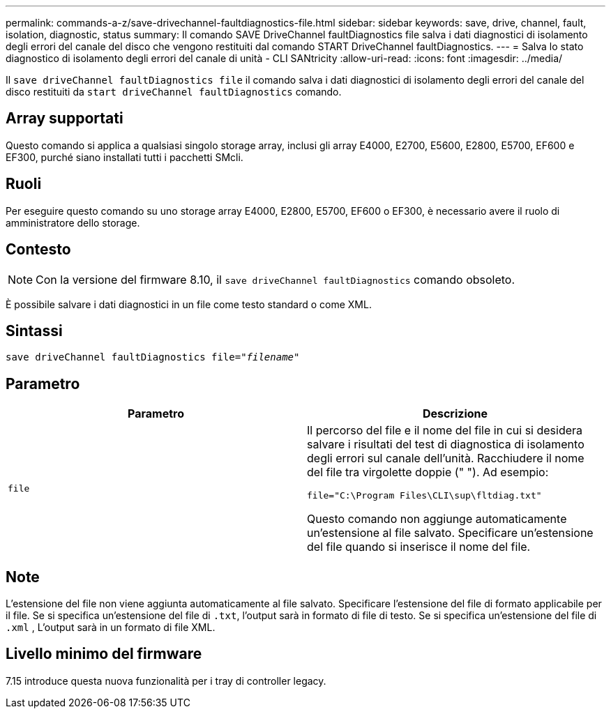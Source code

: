 ---
permalink: commands-a-z/save-drivechannel-faultdiagnostics-file.html 
sidebar: sidebar 
keywords: save, drive, channel, fault, isolation, diagnostic, status 
summary: Il comando SAVE DriveChannel faultDiagnostics file salva i dati diagnostici di isolamento degli errori del canale del disco che vengono restituiti dal comando START DriveChannel faultDiagnostics. 
---
= Salva lo stato diagnostico di isolamento degli errori del canale di unità - CLI SANtricity
:allow-uri-read: 
:icons: font
:imagesdir: ../media/


[role="lead"]
Il `save driveChannel faultDiagnostics file` il comando salva i dati diagnostici di isolamento degli errori del canale del disco restituiti da `start driveChannel faultDiagnostics` comando.



== Array supportati

Questo comando si applica a qualsiasi singolo storage array, inclusi gli array E4000, E2700, E5600, E2800, E5700, EF600 e EF300, purché siano installati tutti i pacchetti SMcli.



== Ruoli

Per eseguire questo comando su uno storage array E4000, E2800, E5700, EF600 o EF300, è necessario avere il ruolo di amministratore dello storage.



== Contesto

[NOTE]
====
Con la versione del firmware 8.10, il `save driveChannel faultDiagnostics` comando obsoleto.

====
È possibile salvare i dati diagnostici in un file come testo standard o come XML.



== Sintassi

[source, cli, subs="+macros"]
----
save driveChannel faultDiagnostics file=pass:quotes["_filename_"]
----


== Parametro

[cols="2*"]
|===
| Parametro | Descrizione 


 a| 
`file`
 a| 
Il percorso del file e il nome del file in cui si desidera salvare i risultati del test di diagnostica di isolamento degli errori sul canale dell'unità. Racchiudere il nome del file tra virgolette doppie (" "). Ad esempio:

`file="C:\Program Files\CLI\sup\fltdiag.txt"`

Questo comando non aggiunge automaticamente un'estensione al file salvato. Specificare un'estensione del file quando si inserisce il nome del file.

|===


== Note

L'estensione del file non viene aggiunta automaticamente al file salvato. Specificare l'estensione del file di formato applicabile per il file. Se si specifica un'estensione del file di `.txt`, l'output sarà in formato di file di testo. Se si specifica un'estensione del file di `.xml` , L'output sarà in un formato di file XML.



== Livello minimo del firmware

7.15 introduce questa nuova funzionalità per i tray di controller legacy.
